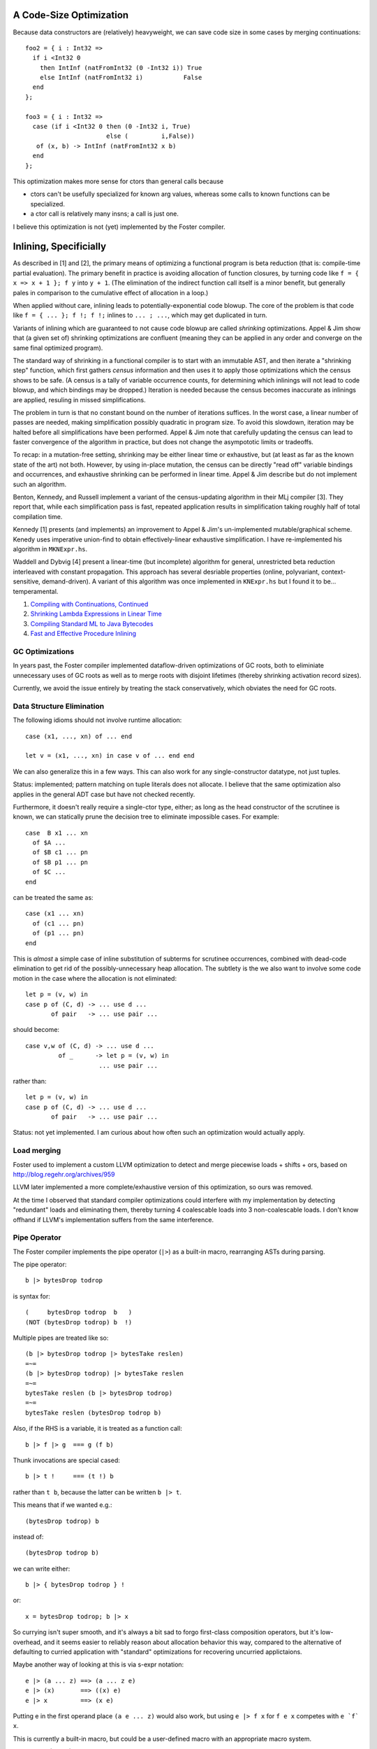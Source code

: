 A Code-Size Optimization
------------------------

Because data constructors are (relatively) heavyweight,
we can save code size in some cases by merging continuations::

        foo2 = { i : Int32 =>
          if i <Int32 0
            then IntInf (natFromInt32 (0 -Int32 i)) True
            else IntInf (natFromInt32 i)           False
          end
        };

        foo3 = { i : Int32 =>
          case (if i <Int32 0 then (0 -Int32 i, True)
                              else (         i,False))
           of (x, b) -> IntInf (natFromInt32 x b)
          end
        };

This optimization makes more sense for ctors than general calls
because

* ctors can't be usefully specialized for known arg values,
  whereas some calls to known functions can be specialized.
* a ctor call is relatively many insns; a call is just one.

I believe this optimization is not (yet) implemented by the Foster compiler.

Inlining, Specificially
-----------------------

As described in [1] and [2], the primary means of optimizing a functional program
is beta reduction (that is: compile-time partial evaluation). The primary benefit
in practice is avoiding allocation of function closures, by turning code like
``f = { x => x + 1 }; f y`` into ``y + 1``. (The elimination of the indirect
function call itself is a minor benefit, but generally pales in comparison to the
cumulative effect of allocation in a loop.)

When applied without care, inlining leads to potentially-exponential code blowup.
The core of the problem is that code like ``f = { ... }; f !; f !;``
inlines to ``... ; ...``, which may get duplicated in turn.

Variants of inlining which are guaranteed to not cause code blowup are called *shrinking*
optimizations. Appel & Jim show that (a given set of) shrinking optimizations are confluent
(meaning they can be applied in any order and converge on the same final optimized program).

The standard way of shrinking in a functional compiler is to start with an immutable AST,
and then iterate a "shrinking step" function, which first gathers *census* information and
then uses it to apply those optimizations which the census shows to be safe.
(A census is a tally of variable occurrence counts,
for determining which inlinings will not lead to code blowup, and which bindings may be dropped.)
Iteration is needed because the census becomes inaccurate as inlinings are applied,
resuling in missed simplifications.

The problem in turn is that no constant bound on the number of iterations suffices.
In the worst case, a linear number of passes are needed, making simplification possibly
quadratic in program size. To avoid this slowdown, iteration may be halted before all simplifications
have been performed. Appel & Jim note that carefully updating the census can lead to faster
convergence of the algorithm in practice, but does not change the asympototic limits or tradeoffs.

To recap: in a mutation-free setting, shrinking may be either linear time or exhaustive,
but (at least as far as the known state of the art) not both. However, by using in-place mutation,
the census can be directly "read off" variable bindings and occurrences, and exhaustive shrinking
can be performed in linear time. Appel & Jim describe but do not implement such an algorithm.

Benton, Kennedy, and Russell implement a variant of the census-updating algorithm in their MLj
compiler [3]. They report that, while each simplification pass is fast, repeated application
results in simplification taking roughly half of total compilation time.

Kennedy [1] presents (and implements) an improvement to Appel & Jim's un-implemented mutable/graphical
scheme. Kenedy uses imperative union-find to obtain effectively-linear exhaustive simplification.
I have re-implemented his algorithm in ``MKNExpr.hs``.

Waddell and Dybvig [4] present a linear-time (but incomplete) algorithm for general, unrestricted
beta reduction interleaved with constant propagation. This approach has several desriable properties
(online, polyvariant, context-sensitive, demand-driven). A variant of this algorithm was once
implemented in ``KNExpr.hs`` but I found it to be... temperamental.


#. `Compiling with Continuations, Continued <http://research.microsoft.com/en-us/um/people/akenn/sml/CompilingWithContinuationsContinued.pdf>`_
#. `Shrinking Lambda Expressions in Linear Time <http://citeseerx.ist.psu.edu/viewdoc/download?doi=10.1.1.55.7347&rep=rep1&type=pdf>`_
#. `Compiling Standard ML to Java Bytecodes <http://research-srv.microsoft.com/en-us/um/people/nick/icfp98.pdf>`_
#. `Fast and Effective Procedure Inlining <http://www.cs.indiana.edu/~dyb/pubs/inlining.pdf>`_


GC Optimizations
~~~~~~~~~~~~~~~~

In years past, the Foster compiler implemented dataflow-driven optimizations of GC roots,
both to eliminiate unnecessary uses of GC roots as well as to merge roots with disjoint
lifetimes (thereby shrinking activation record sizes).

Currently, we avoid the issue entirely by treating the stack conservatively, which
obviates the need for GC roots.

Data Structure Elimination
~~~~~~~~~~~~~~~~~~~~~~~~~~

The following idioms should not involve runtime allocation::

        case (x1, ..., xn) of ... end

        let v = (x1, ..., xn) in case v of ... end end

We can also generalize this in a few ways.
This can also work for any single-constructor datatype, not just tuples.

Status: implemented; pattern matching on tuple literals does not allocate.
I believe that the same optimization also applies in the general
ADT case but have not checked recently.


Furthermore, it doesn't really require a single-ctor type, either;
as long as the head constructor of the scrutinee is known,
we can statically prune the decision tree to eliminate impossible cases.
For example::

        case  B x1 ... xn
          of $A ...
          of $B c1 ... pn
          of $B p1 ... pn
          of $C ...
        end

can be treated the same as::

        case (x1 ... xn)
          of (c1 ... pn)
          of (p1 ... pn)
        end

This is *almost* a simple case of inline substitution of subterms
for scrutinee occurrences, combined with dead-code elimination to
get rid of the possibly-unnecessary heap allocation. The subtlety
is the we also want to involve some code motion in the case where
the allocation is not eliminated::
 
        let p = (v, w) in
        case p of (C, d) -> ... use d ...
               of pair   -> ... use pair ...

should become:: 

        case v,w of (C, d) -> ... use d ...
                 of _      -> let p = (v, w) in
                            ... use pair ...

rather than::

        let p = (v, w) in
        case p of (C, d) -> ... use d ...
               of pair   -> ... use pair ...

Status: not yet implemented. I am curious about
how often such an optimization would actually apply.

Load merging
~~~~~~~~~~~~

Foster used to implement a custom LLVM optimization to detect and merge
piecewise loads + shifts + ors, based on http://blog.regehr.org/archives/959

LLVM later implemented a more complete/exhaustive version of this optimization,
so ours was removed.

At the time I observed that standard compiler optimizations could interfere
with my implementation by detecting "redundant" loads and eliminating them,
thereby turning 4 coalescable loads into 3 non-coalescable loads.
I don't know offhand if LLVM's implementation suffers from the same interference.


Pipe Operator
~~~~~~~~~~~~~

The Foster compiler implements the pipe operator (``|>``) as a built-in macro,
rearranging ASTs during parsing.

The pipe operator::

    b |> bytesDrop todrop

is syntax for::

    (     bytesDrop todrop  b   )
    (NOT (bytesDrop todrop) b  !)

Multiple pipes are treated like so::

    (b |> bytesDrop todrop |> bytesTake reslen)
    =~=
    (b |> bytesDrop todrop) |> bytesTake reslen
    =~=
    bytesTake reslen (b |> bytesDrop todrop)
    =~=
    bytesTake reslen (bytesDrop todrop b)
    

Also, if the RHS is a variable, it is treated as a function call::

    b |> f |> g  === g (f b)

Thunk invocations are special cased::

    b |> t !     === (t !) b

rather than ``t b``, because the latter can be written ``b |> t``.

This means that if we wanted e.g.::

    (bytesDrop todrop) b

instead of::

    (bytesDrop todrop b)

we can write either::

     b |> { bytesDrop todrop } !

or::

     x = bytesDrop todrop; b |> x

So currying isn't super smooth, and it's always a bit sad to
forgo first-class composition operators, but it's low-overhead,
and it seems easier to reliably reason about allocation
behavior this way, compared to the alternative of defaulting
to curried application with "standard" optimizations for recovering
uncurried applictaions.

Maybe another way of looking at this is via s-expr notation::

    e |> (a ... z) ==> (a ... z e)
    e |> (x)       ==> ((x) e)
    e |> x         ==> (x e)

Putting e in the first operand place ``(a e ... z)`` would also work,
but using  ``e |> f x``  for   ``f e x``   competes with  ``e `f` x``.

This is currently a built-in macro, but could be a user-defined macro
with an appropriate macro system.

Precedence (TODO)::

    |> binds tighter than >^
    |> binds looser than everything else?
          x |> f `or` g
                              (x |> f) `or` g   ?
                                x |> (f `or` g)  ?

          f x `or` g resolves as  (f x) `or` g
                    rather than  (f `or` g) x


                                  (f x) `or` g
                                    (f `or` g) x

                                  f :: x => t
                                or :: (x => t) => g => r
      Or no defined precedence, so must explicitly parenthesize?

